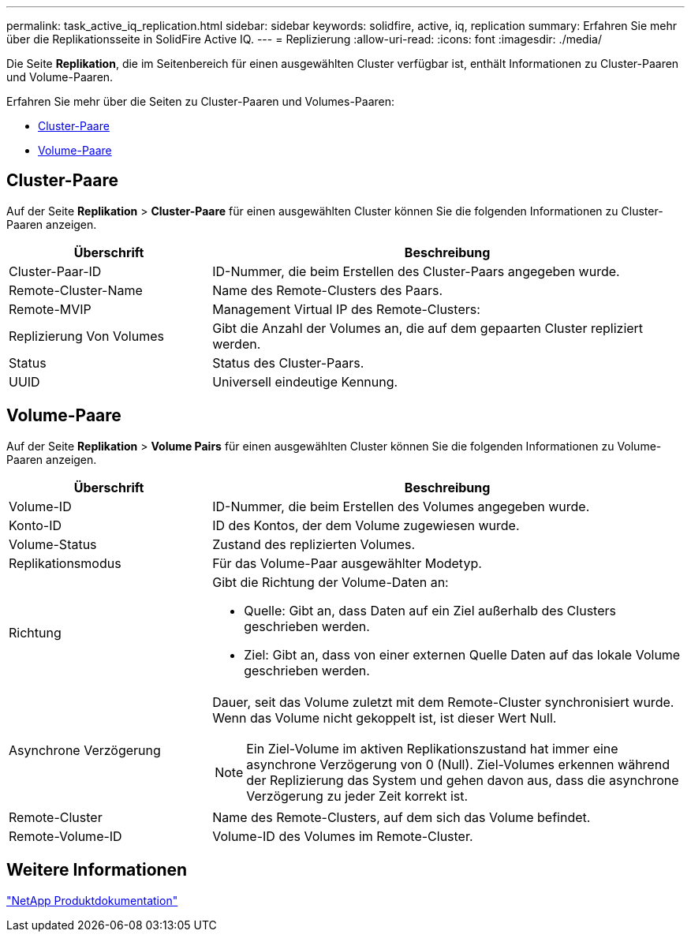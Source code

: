 ---
permalink: task_active_iq_replication.html 
sidebar: sidebar 
keywords: solidfire, active, iq, replication 
summary: Erfahren Sie mehr über die Replikationsseite in SolidFire Active IQ. 
---
= Replizierung
:allow-uri-read: 
:icons: font
:imagesdir: ./media/


[role="lead"]
Die Seite *Replikation*, die im Seitenbereich für einen ausgewählten Cluster verfügbar ist, enthält Informationen zu Cluster-Paaren und Volume-Paaren.

Erfahren Sie mehr über die Seiten zu Cluster-Paaren und Volumes-Paaren:

* <<cluster_pairs,Cluster-Paare>>
* <<volume_pairs,Volume-Paare>>




== Cluster-Paare

Auf der Seite *Replikation* > *Cluster-Paare* für einen ausgewählten Cluster können Sie die folgenden Informationen zu Cluster-Paaren anzeigen.

[cols="30,70"]
|===
| Überschrift | Beschreibung 


| Cluster-Paar-ID | ID-Nummer, die beim Erstellen des Cluster-Paars angegeben wurde. 


| Remote-Cluster-Name | Name des Remote-Clusters des Paars. 


| Remote-MVIP | Management Virtual IP des Remote-Clusters: 


| Replizierung Von Volumes | Gibt die Anzahl der Volumes an, die auf dem gepaarten Cluster repliziert werden. 


| Status | Status des Cluster-Paars. 


| UUID | Universell eindeutige Kennung. 
|===


== Volume-Paare

Auf der Seite *Replikation* > *Volume Pairs* für einen ausgewählten Cluster können Sie die folgenden Informationen zu Volume-Paaren anzeigen.

[cols="30,70"]
|===
| Überschrift | Beschreibung 


| Volume-ID | ID-Nummer, die beim Erstellen des Volumes angegeben wurde. 


| Konto-ID | ID des Kontos, der dem Volume zugewiesen wurde. 


| Volume-Status | Zustand des replizierten Volumes. 


| Replikationsmodus | Für das Volume-Paar ausgewählter Modetyp. 


| Richtung  a| 
Gibt die Richtung der Volume-Daten an:

* Quelle: Gibt an, dass Daten auf ein Ziel außerhalb des Clusters geschrieben werden.
* Ziel: Gibt an, dass von einer externen Quelle Daten auf das lokale Volume geschrieben werden.




| Asynchrone Verzögerung  a| 
Dauer, seit das Volume zuletzt mit dem Remote-Cluster synchronisiert wurde. Wenn das Volume nicht gekoppelt ist, ist dieser Wert Null.


NOTE: Ein Ziel-Volume im aktiven Replikationszustand hat immer eine asynchrone Verzögerung von 0 (Null). Ziel-Volumes erkennen während der Replizierung das System und gehen davon aus, dass die asynchrone Verzögerung zu jeder Zeit korrekt ist.



| Remote-Cluster | Name des Remote-Clusters, auf dem sich das Volume befindet. 


| Remote-Volume-ID | Volume-ID des Volumes im Remote-Cluster. 
|===


== Weitere Informationen

https://www.netapp.com/support-and-training/documentation/["NetApp Produktdokumentation"^]
